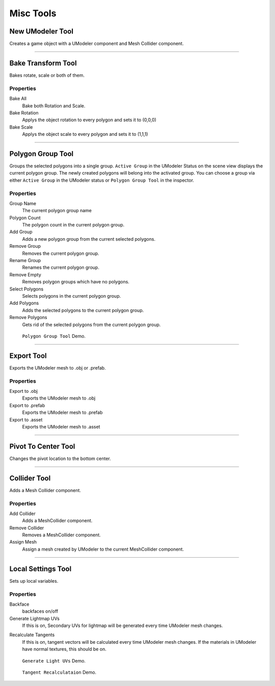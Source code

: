 ############
Misc Tools
############

New UModeler Tool
====================

Creates a game object with a UModeler component and Mesh Collider component.

-----------------------------------------------------------------------------------

Bake Transform Tool
======================

Bakes rotate, scale or both of them.

Properties
-----------
Bake All
 Bake both Rotation and Scale.

Bake Rotation
 Applys the object rotation to every polygon and sets it to (0,0,0)

Bake Scale
 Applys the object scale to every polygon and sets it to (1,1,1)

-----------------------------------------------------------------------------------

.. _polygongrouptool:

Polygon Group Tool
=======================
Groups the selected polygons into a single group. ``Active Group`` in the UModeler Status on the scene view displays the current polygon group. The newly created polygons will belong into the activated group.
You can choose a group via either ``Active Group`` in the UModeler status or ``Polygon Group Tool`` in the inspector.

Properties
------------
Group Name
 The current polygon group name
 
Polygon Count
 The polygon count in the current polygon group.
  
Add Group
 Adds a new polygon group from the current selected polygons.
 
Remove Group
 Removes the current polygon group.
 
Rename Group
 Renames the current polygon group.
 
Remove Empty
 Removes polygon groups which have no polygons.
 
Select Polygons
 Selects polygons in the current polygon group.
 
Add Polygons
 Adds the selected polygons to the current polygon group.
 
Remove Polygons
 Gets rid of the selected polygons from the current polygon group.
 
.. figure:: /images/UModeler_PolygonGroupTool.gif
   :scale: 95 %
	
   ``Polygon Group Tool`` Demo. 

-----------------------------------------------------------------------------------
 
Export Tool
==============

Exports the UModeler mesh to .obj or .prefab.

Properties
------------
Export to .obj
 Exports the UModeler mesh to .obj

Export to .prefab
 Exports the UModeler mesh to .prefab
 
Export to .asset
 Exports the UModeler mesh to .asset

-----------------------------------------------------------------------------------

Pivot To Center Tool
=======================

Changes the pivot location to the bottom center.

-----------------------------------------------------------------------------------

Collider Tool
=================

Adds a Mesh Collider component.

Properties
-------------
Add Collider
 Adds a MeshCollider component.

Remove Collider
 Removes a MeshCollider component.

Assign Mesh
 Assign a mesh created by UModeler to the current MeshCollider component.

-----------------------------------------------------------------------------------

Local Settings Tool
=====================

Sets up local variables.

Properties
-------------
Backface
 backfaces on/off

Generate Lightmap UVs
 If this is on, Secondary UVs for lightmap will be generated every time UModeler mesh changes. 

.. _recalculate-tangents:
 
Recalculate Tangents
 If this is on, tangent vectors will be calculated every time UModeler mesh changes. If the materials in UModeler have normal textures, this should be on.
 
.. figure:: /images/UModeler_GenerateLightmapUVs.gif
   :scale: 95 %
	
   ``Generate Light UVs`` Demo.
   
.. figure:: /images/UModeler_RecalculatingTangents.gif
   :scale: 95 %
	
   ``Tangent Recalculataion`` Demo.